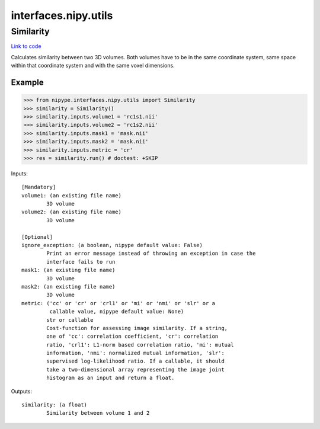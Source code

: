 .. AUTO-GENERATED FILE -- DO NOT EDIT!

interfaces.nipy.utils
=====================


.. _nipype.interfaces.nipy.utils.Similarity:


.. index:: Similarity

Similarity
----------

`Link to code <http://github.com/nipy/nipype/tree/f9c98ba/nipype/interfaces/nipy/utils.py#L49>`__

Calculates similarity between two 3D volumes. Both volumes have to be in
the same coordinate system, same space within that coordinate system and
with the same voxel dimensions.

.. deprecated:: 0.10.0
   Use :py:class:`nipype.algorithms.metrics.Similarity` instead.

Example
~~~~~~~
>>> from nipype.interfaces.nipy.utils import Similarity
>>> similarity = Similarity()
>>> similarity.inputs.volume1 = 'rc1s1.nii'
>>> similarity.inputs.volume2 = 'rc1s2.nii'
>>> similarity.inputs.mask1 = 'mask.nii'
>>> similarity.inputs.mask2 = 'mask.nii'
>>> similarity.inputs.metric = 'cr'
>>> res = similarity.run() # doctest: +SKIP

Inputs::

        [Mandatory]
        volume1: (an existing file name)
                3D volume
        volume2: (an existing file name)
                3D volume

        [Optional]
        ignore_exception: (a boolean, nipype default value: False)
                Print an error message instead of throwing an exception in case the
                interface fails to run
        mask1: (an existing file name)
                3D volume
        mask2: (an existing file name)
                3D volume
        metric: ('cc' or 'cr' or 'crl1' or 'mi' or 'nmi' or 'slr' or a
                 callable value, nipype default value: None)
                str or callable
                Cost-function for assessing image similarity. If a string,
                one of 'cc': correlation coefficient, 'cr': correlation
                ratio, 'crl1': L1-norm based correlation ratio, 'mi': mutual
                information, 'nmi': normalized mutual information, 'slr':
                supervised log-likelihood ratio. If a callable, it should
                take a two-dimensional array representing the image joint
                histogram as an input and return a float.

Outputs::

        similarity: (a float)
                Similarity between volume 1 and 2
